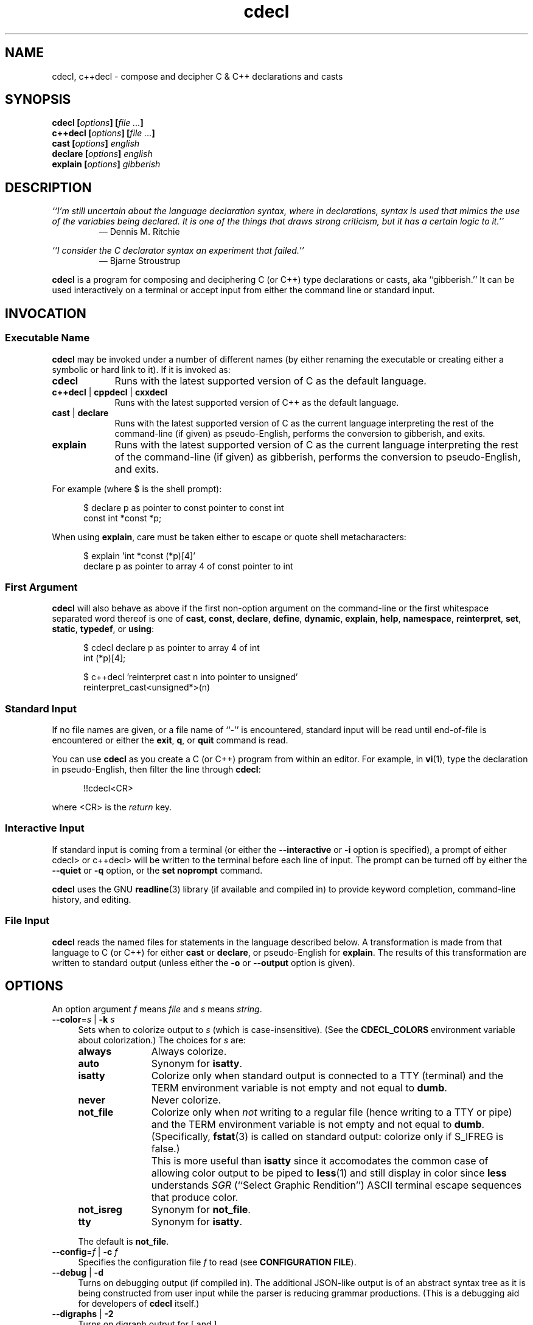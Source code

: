 .\"
.\"     cdecl -- C gibberish translator
.\"     cdecl.1: manual page
.\"
.\"     Copyright (C) 2017-2019  Paul J. Lucas, et al.
.\"
.\"     This program is free software: you can redistribute it and/or modify
.\"     it under the terms of the GNU General Public License as published by
.\"     the Free Software Foundation, either version 3 of the License, or
.\"     (at your option) any later version.
.\"
.\"     This program is distributed in the hope that it will be useful,
.\"     but WITHOUT ANY WARRANTY; without even the implied warranty of
.\"     MERCHANTABILITY or FITNESS FOR A PARTICULAR PURPOSE.  See the
.\"     GNU General Public License for more details.
.\"
.\"     You should have received a copy of the GNU General Public License
.\"     along with this program.  If not, see <http://www.gnu.org/licenses/>.
.\"
.\" ---------------------------------------------------------------------------
.\" define code-start macro
.de cS
.sp
.nf
.RS 5
.ft CW
..
.\" define code-end macro
.de cE
.ft 1
.RE
.fi
.if !'\\$1'0' .sp
..
.\" ---------------------------------------------------------------------------
.TH \f3cdecl\fP 1 "May 21, 2019" "PJL TOOLS"
.SH NAME
cdecl, c++decl \- compose and decipher C & C++ declarations and casts
.SH SYNOPSIS
.B cdecl
.BI [ options ]
.BI [ file " " ... ]
.br
.B c++decl
.BI [ options ]
.BI [ file " " ... ]
.br
.B cast
.BI [ options ]
.I english
.br
.B declare
.BI [ options ]
.I english
.br
.B explain
.BI [ options ]
.I gibberish
.SH DESCRIPTION
\f2``I'm still uncertain about the language declaration syntax,
where in declarations,
syntax is used that mimics the use of the variables being declared.
It is one of the things that draws strong criticism,
but it has a certain logic to it.''\fP
.PD 0
.IP
\(em Dennis M. Ritchie

.P
.PD
.I ``I consider the C declarator syntax an experiment that failed.''
.PD 0
.IP
\(em Bjarne Stroustrup
.PD
.PP
.B cdecl
is a program for composing and deciphering C (or C++)
type declarations
or casts,
aka ``gibberish.''
It can be used interactively on a terminal
or accept input from either the command line or standard input.
.SH INVOCATION
.SS Executable Name
.B cdecl
may be invoked
under a number of different names
(by either renaming the executable
or creating either a symbolic or hard link to it).
If it is invoked as:
.TP 9
.B cdecl
Runs with the latest supported version of C as the default language.
.TP
.BR c++decl " | " cppdecl " | " cxxdecl
Runs with the latest supported version of C++ as the default language.
.TP
.BR cast " | " declare
Runs with the latest supported version of C as the current language
interpreting the rest of the command-line
(if given)
as pseudo-English,
performs the conversion to gibberish,
and exits.
.TP
.B explain
Runs with the latest supported version of C as the current language
interpreting the rest of the command-line
(if given)
as gibberish,
performs the conversion to pseudo-English,
and exits.
.P
For example
(where \f(CW$\fP is the shell prompt):
.cS
$ declare p as pointer to const pointer to const int
const int *const *p;
.cE
When using
.BR explain ,
care must be taken either to escape or quote shell metacharacters:
.cS
$ explain 'int *const (*p)[4]'
declare p as pointer to array 4 of const pointer to int
.cE 0
.SS First Argument
.B cdecl
will also behave as above
if the first non-option argument
on the command-line
or the first whitespace separated word thereof
is one of
.BR cast ,
.BR const ,
.BR declare ,
.BR define ,
.BR dynamic ,
.BR explain ,
.BR help ,
.BR namespace ,
.BR reinterpret ,
.BR set ,
.BR static ,
.BR typedef ,
or
.BR using :
.cS
$ cdecl declare p as pointer to array 4 of int
int (*p)[4];

$ c++decl 'reinterpret cast n into pointer to unsigned'
reinterpret_cast<unsigned*>(n)
.cE 0
.SS Standard Input
If no file names are given,
or a file name of ``\f(CW-\fP'' is encountered,
standard input will be read
until end-of-file is encountered
or either the
.BR exit ,
.BR q ,
or
.B quit
command is read.
.PP
You can use
.B cdecl
as you create a C (or C++) program from within an editor.
For example,
in
.BR vi (1),
type the declaration in pseudo-English,
then filter the line through
.BR cdecl :
.cS
!!cdecl<CR>
.cE
where \f(CW<CR>\fP is the
.I return
key.
.SS Interactive Input
If standard input is coming from a terminal
(or either the
.B \-\-interactive
or
.B \-i
option is specified),
a prompt of either
\f(CWcdecl>\fP
or
\f(CWc++decl>\fP
will be written to the terminal before each line of input.
The prompt can be turned off by either the
.B \-\-quiet
or
.B \-q
option,
or the
.B set noprompt
command.
.PP
.B cdecl
uses the GNU
.BR readline (3)
library
(if available and compiled in)
to provide keyword completion,
command-line history,
and
editing.
.SS File Input
.B cdecl
reads the named files for statements in the language described below.
A transformation is made from that language to C (or C++)
for either
.B cast
or
.BR declare ,
or pseudo-English
for
.BR explain .
The results of this transformation are written to standard output
(unless either the
.B \-o
or
.B \-\-output
option is given).
.SH OPTIONS
An option argument
.I f
means
.I file
and
.I s
means
.IR string .
.TP 4
.BI \-\-color \f1=\fPs "\f1 | \fP" "" \-k " s"
Sets when to colorize output to
.I s
(which is case-insensitive).
(See the
.B CDECL_COLORS
environment variable about colorization.)
The choices for
.I s
are:
.RS
.TP 11
.B always
Always colorize.
.TP
.B auto
Synonym for
.BR isatty .
.TP
.B isatty
Colorize only when standard output is connected to a TTY
(terminal)
and the TERM environment variable
is not empty and not equal to
.BR dumb .
.TP
.B never
Never colorize.
.TP
.B not_file
Colorize only when
.I not
writing to a regular file
(hence writing to a TTY or pipe)
and the TERM environment variable
is not empty and not equal to
.BR dumb .
(Specifically,
.BR fstat (3)
is called on standard output:
colorize only if \f(CWS_IFREG\fP is false.)
.IP ""
This is more useful than
.B isatty
since it accomodates the common case of allowing color output to be piped to
.BR less (1)
and still display in color since
.B less
understands
.I SGR
(``Select Graphic Rendition'')
ASCII terminal escape sequences
that produce color.
.TP
.B not_isreg
Synonym for
.BR not_file .
.TP
.B tty
Synonym for
.BR isatty .
.RE
.IP ""
The default is
.BR not_file .
.TP
.BI \-\-config \f1=\fPf "\f1 | \fP" "" \-c " f"
Specifies the configuration file
.I f
to read
(see
.BR "CONFIGURATION FILE" ).
.TP
.BR \-\-debug " | " \-d
Turns on debugging output (if compiled in).
The additional JSON-like output is of an abstract syntax tree
as it is being constructed
from user input
while the parser is reducing grammar productions.
(This is a debugging aid for developers of
.B cdecl
itself.)
.TP
.BR \-\-digraphs " | " \-2
Turns on digraph output
for
\f(CW[\fP
and
\f(CW]\fP.
.TP
.BI \-\-file \f1=\fPf "\f1 | \fP" "" \-f " f"
Reads commands from file
.IR f .
.TP
.BR \-\-help " | " \-h
Prints a help message to standard error and exits.
.TP
.BR \-\-interactive " | " \-i
Forces interactive mode,
that is
turns on prompting
and
enables line-editing and history.
(This is the default when connected to a terminal.)
.TP
.BI \-\-language \f1=\fPs "\f1 | \fP" "" \-x " s"
Specifies which version of what language
.I s
(which is case-insensitive)
to use.
(See
.B C AND C++ LANGUAGE VERSIONS
for valid languages.)
The default is
.B C18
(for
.BR cdecl )
and
.B C++20
(for
.BR c++decl ).
.TP
.BR \-\-no-config " | " \-C
Suppresses reading of any configuration file,
even one explicitly specified via either
.BR \-\-config
or
.BR \-c .
.TP
.BR \-\-no-semicolon " | " \-s
Suppresses printing of a trailing semicolon for C (and C++) declarations.
.TP
.BR \-\-no-typedefs " | " \-t
Suppresses predefining standard types,
e.g.,
\f(CWsize_t\fP,
\f(CWuint8_t\fP,
etc.
.TP
.BI \-\-output \f1=\fPf "\f1 | \fP" "" \-o " f"
Sends all non-error output to file
.IR f .
.TP
.BR \-\-quiet " | " \-q
Be quiet by suppressing the prompt in interactive mode.
.TP
.BR \-\-trigraphs " | " \-3
Turns on trigraph output
for
\f(CW[\fP,
\f(CW]\fP,
\f(CW^\fP,
\f(CW|\fP,
and
\f(CW~\fP.
.TP
.BR \-\-version " | " \-v
Prints the version number to standard error
and exits.
.TP
.BR \-\-yydebug " | " \-y
Turns on
.BR bison (1)
debugging output
(if compiled in).
The additional output is of grammar productions
as they are being reduced by the parser.
(This is a debugging aid for developers of
.B cdecl
itself.)
.SH C AND C++ LANGUAGE VERSIONS
The argument to the
.B \-\-language
or
.B \-x
option
or the
.B set
command
is one of the following versions
(which are case-insensitive):
.TP 7
.B C
Use the latest supported version of the C language.
.TP
.BR CK&R " | " K&R " | " K&RC " | " CKNR " | " KNR " | " KNRC
Use the pre-ANSI Kernighan & Ritchie version of the C language
as given in the first edition of
.IR "The C Programming Language" .
.TP
.B C89
Use the C89 (first ANSI C) version of the C language.
Adds support for
\f(CWconst\fP,
\f(CWenum\fP,
\f(CWlong double\fP,
\f(CWlong long\fP,
\f(CWsigned\fP,
\f(CWvoid\fP,
\f(CWvolatile\fP,
and function prototypes.
.TP
.B C95
Use the C95 version of the C language.
Adds support for
\f(CWwchar_t\fP.
.TP
.B C99
Use the C99 version of the C language.
Adds support for
\f(CW_Bool\fP,
\f(CW_Complex\fP,
\f(CW_Imaginary\fP,
\f(CWrestrict\fP,
\f(CWinline\fP
functions,
and
\f(CWstatic\fP, type-qualified, and variable length array
function arguments.
.TP
.B C11
Use the C11 version of the C language.
Adds support for
\f(CW_Atomic\fP,
\f(CWchar16_t\fP,
\f(CWchar32_t\fP,
\f(CW_Noreturn\fP,
and
\f(CW_Thread_local\fP,
.TP
.B C18
Use the C18 version of the C language.
(Since C18 is only a bugfix version,
the argument is merely recognized
as a valid version of C.)
.TP
.B C++
Use the latest supported version of the C++ language.
.TP
.B C++98
Use the C++98 version of the C++ language.
Adds support for
\f(CWclass\fP,
constructors,
destructors,
exception specifications (\f(CWthrow\fP),
\f(CWmutable\fP data members,
\f(CWnamespace\fP,
new-style casts,
overloaded operators,
references,
pointers to class members,
and \f(CWvirtual\fP functions.
.TP
.B C++03
Use the C++03 version of the C++ language.
(Minor revision; no new features.)
.TP
.B C++11
Use the C++11 version of the C++ language.
Adds support for
\f(CWauto\fP,
\f(CW[[carries_dependency]]\fP,
\f(CWchar16_t\fP,
\f(CWchar32_t\fP,
\f(CWenum class\fP,
\f(CWnoexcept\fP,
\f(CW[[noreturn]]\fP,
rvalue references,
\f(CWthread_local\fP,
\f(CWusing\fP,
the function trailing return-type syntax,
user-defined literals,
and
member function ref-qualfiers,
\f(CWfinal\fP,
and
\f(CWoverride\fP.
.TP
.B C++14
Use the C++14 version of the C++ language.
Adds support for
\f(CWauto\fP
functions
and
\f(CW[[deprecated]]\fP.
.TP
.B C++17
Use the C++17 version of the C++ language.
Adds support for
\f(CWinline\fP
variables,
\f(CW[[maybe_unused]]\fP,
and
\f(CW[[nodiscard]]\fP.
.TP
.B C++20
Use the C++20 version of the C++ language.
Adds support for
\f(CWchar8_t\fP,
\f(CWconsteval\fP,
and
\f(CWoperator<=>\fP.
.SH CDECL LANGUAGE
.SS Commands
.B cdecl
has the following commands:
.RS 4
.TP 4
.BI cast " s-name" " into" " english"
Composes a C (or C++) cast from pseudo-English.
.TP
.RB "{ " const " | " dynamic " | " reinterpret " | " static " } " cast " \f2s-name\fP" " into" " \f2english\fP"
Composes a C++ new-style cast from pseudo-English.
.TP
.BI declare " \f1{\fP" "" " s-name" " \f1|\fP" " operator" " \f1}\fP" "" " as" " english"
Composes a C (or C++) declaration from pseudo-English.
.TP
.BI define " s-name" " as" " english"
Defines a type (\f(CWtypedef\fP) from pseudo-English.
.TP
.BI explain " gibberish"
Deciphers a C (or C++) declaration or new-style cast (C++ only)
into pseudo-English.
.TP
.BR "explain (" \f2gibberish\fP ")" [ \f2s-name\fP ]
Deciphers a C (or C++) cast into pseudo-English.
.TP
.IR "scope-c s-name \f3{\fP " "[ " scope-c " | {" " typedef " | " using " } " \f3;\fP " ] " \f3}\fP
For C++ only,
executes one of the
.BR namespace ,
.BR typedef ,
or
.B using
commands
within the scope of
.I s-name
thus declaring a type within that scope.
.TP
.BR set " [" \f2option\fP "] | " "set options" " | " set " \f2lang\fP"
In the first form,
sets a particular option, if given;
if not,
it's equivalent to the second form
that prints the current value of all options.
In the third form,
sets the current language to
.IR lang .
.TP
.BR show " { " \f2s-name\fP " | " all " | " predefined " | " user " } [" typedef ]
Shows the definition for a previously defined type
(via
.BR define ,
.BR typedef ,
or
.BR using )
having
.IR s-name ;
or shows
all, predefined-only, or user-defined-only
types.
By default,
the definitions are shown in pseudo-English.
If
.B typedef
is given,
the definitions are shown as \f(CWtypedef\fP declarations.
.TP
.BI typedef " gibberish"
Defines a type via a C (or C++) \f(CWtypedef\fP declaration.
.TP
.BI using " name" " = " gibberish
For C++11 or later only,
defines a type via a \f(CWusing\fP declaration.
.TP
.RB "{ " help " | " ? " } [ " command [ s "] | " english " ]"
Prints help that's sensitive to the current programming language
(C or C++).
By default
or when
.B command
or
.B commands
is given,
prints help on
.BR cdecl 's
commands
(this section);
if
.B english
is given,
gives help on pseudo-English
(see
.B English
below).
.TP
.BR exit " | " quit " | " q
Quits
.BR cdecl .
.RE
.P
where:
.RS 4
.TP 10
.I name
A valid C (or C++) identifier.
.TP
.I operator
A valid C++ operator.
.TP
.I s-name
For C,
is the same as
.IR name ;
for C++,
is either the same as
.IR name
or is a scoped name
that may always be specified using \f(CW::\fP,
e.g.,
\f(CWS::T::x\fP,
or in an
.I english
context,
may alternatively be specified as
.I s-name
.RB [ of
.I scope-e
.IR s-name ]*.
.TP
.I scope-c
One of:
.BR class ,
.BR namespace ,
.BR struct ,
or
.BR union .
.TP
.I scope-e
One of:
.BR class ,
.BR namespace ,
.BR scope ,
.BR struct ,
or
.BR union .
.RE
.P
Commands are terminated by either a semicolon or newline.
However,
commands may be given that span multiple lines
when newlines are escaped via \f(CW\\\fP.
When a newline is escaped,
the next prompt
(if interactive and enabled)
changes to either
\f(CWcdecl+\fP
or
\f(CWc++decl+\fP
to indicate that the current line
will be a continuation of the previons line.
.SS English
In what follows,
[] means zero or one,
* means zero or more,
{} means one of,
and
| means alternate.
The only punctuation characters used in pseudo-English
are parentheses around
and commas between
constructor,
function,
operator,
or
block
arguments.
.P
.I English
is one of:
.IP "" 4
.BR \f2store\fP "* " array " [[" static "] " \f2cv-qual\fP "* {" \f2number\fP | * "}] " of " \f2english\fP"
.br
.BR \f2store\fP "* " variable " [" length "] " "array " \f2cv-qual\fP * " of" " \f2english\fP"
.br
.BR block " [" ( [ \f2args\fP ] ) "] [" returning " \f2english\fP" "" "]"
.br
.RB [ explicit "] " constructor " [" ( [ \f2args\fP ] ) ]
.br
.B destructor
.br
.BR \f2store\fP "* " \f2fn-qual\fP "* [[" non- "]" member "] " function " [" ( [ \f2args\fP ] ) "] [" returning " \f2english\fP" "" "]"
.br
.BR \f2store\fP "* " \f2fn-qual\fP "* [[" non- "]" member "] " operator " [" ( [ \f2args\fP ] ) "] [" returning " \f2english\fP" "" "]"
.br
.BR \f2cv-qual\fP "* " "pointer to" " [" "member of class" " \f2s-name\fP" "" ] " \f2english\fP"
.br
.RB [ rvalue "] " "reference to" " \f2english\fP"
.br
.BR \f2store\fP "* " "user-defined literal" " [" ( [ \f2args\fP ] ) "] [" returning " \f2english\fP" "" "]"
.br
.IR store "* " modifier "* [" C-type ]
.br
.RB "{ " enum " [" class " | " struct "] | " class " | " struct " | " union " } \f2s-name\fP"
.P
where:
.RS 4
.TP 10
.I args
A comma-separated list of
.IR s-name ,
.IR english ,
.I s-name
.B as
.IR english ;
or one of
.BR varargs ,
.BR variadic ,
or
.B ...
(ellipsis).
.TP
.I C-type
One of:
\f(CWauto\fP (C++11 or later),
\f(CWbool\fP,
\f(CWchar\fP,
\f(CWchar8_t\fP,
\f(CWchar16_t\fP,
\f(CWchar32_t\fP,
\f(CWwchar_t\fP,
\f(CWint\fP,
\f(CWfloat\fP,
\f(CWdouble\fP,
or
\f(CWvoid\fP.
.TP
.I cv-qual
One of:
\f(CW_Atomic\fP,
\f(CWconst\fP,
\f(CWrestrict\fP,
or
\f(CWvolatile\fP.
.TP
.I fn-qual
One of:
\f(CWconst\fP,
\f(CWreference\fP,
\f(CWrvalue reference\fP,
or
\f(CWvolatile\fP.
.TP
.I modifier
One of:
\f(CWshort\fP,
\f(CWlong\fP,
\f(CWsigned\fP,
\f(CWunsigned\fP,
\f(CW_Complex\fP,
or
\f(CW_Imaginary\fP.
.TP
.I number
One of a
decimal,
octal (if starting with \f(CW0\fP),
hexadecimal (if starting with either \f(CW0x\fP or \f(CW0X\fP),
or
binary (if starting with either \f(CW0b\fP or \f(CW0B\fP)
number.
.TP
.I store
One of:
\f(CWauto\fP (C, or C++03 or earlier),
\f(CWblock\fP,
\f(CWcarries_dependency\fP,
\f(CWconsteval\fP,
\f(CWconstexpr\fP,
\f(CWdeprecated\fP,
\f(CWextern\fP,
\f(CWfinal\fP,
\f(CWfriend\fP,
\f(CWinline\fP,
\f(CWmaybe_unused\fP,
\f(CWmutable\fP,
\f(CWnodiscard\fP,
\f(CWnon-throwing\fP,
\f(CWnoreturn\fP,
\f(CWoverride\fP,
\f(CWregister\fP,
\f(CWstatic\fP,
\f(CWthread_local\fP,
\f(CWtypedef\fP,
\f(CWvirtual\fP,
or
\f(CWpure virtual\fP.
.RE
.P
If
.B returning
.I english
is omitted,
it's equivalent to
.BR "returning void" .
.SS Synonyms
Some synonyms are permitted within pseudo-English.
The words on the left are synonyms for what's on the right:
.cS
            atomic  _Atomic
         automatic  auto
             _Bool  bool
carries-dependency  carries_dependency
         character  char
           command  commands
           complex  _Complex
          constant  const
       enumeration  enum
          external  extern
              func  function
         imaginary  _Imaginary
           integer  int
               len  length
      maybe-unused  maybe_unused
               mbr  member
      no-exception  noexcept
   non-discardable  nodiscard
     non-returning  _Noreturn
      non-throwing  throw()
          noreturn  _Noreturn
              oper  operator
        overridden  override
            predef  predefined
               ptr  pointer
               ref  reference
        restricted  restrict
               ret  returning
         structure  struct
              type  typedef
     _Thread_local  thread_local
               var  variable
           varargs  ...
          variadic  ...
            vector  array
.cE 0
.SS Gibberish
.I Gibberish
is any supported C
(for
.BR cdecl )
or C++
(for
.BR c++decl )
variable,
function,
or
overloaded operator
declaration,
or type cast.
(See
.B EXAMPLES
for examples
and
.B CAVEATS
for unsupported declarations.)
.P
.I Gibberish
also includes support
for Apple's ``blocks'' syntax
and the
\f(CW__block\fP
storage class.
.SS Predefined Types
The following types are predefined
(unless either the
.B \-\-no-typedefs
or
.B \-t
option is specified):
.P
.RS 4
\f(CWmax_align_t\fP,
\f(CWptrdiff_t\fP,
\f(CWrsize_t\fP,
\f(CWsig_atomic_t\fP,
\f(CWsize_t\fP,
\f(CWssize_t\fP,
.br
\f(CWdiv_t\fP,
\f(CWimaxdiv_t\fP,
\f(CWldiv_t\fP,
\f(CWlldiv_t\fP,
.br
\f(CWintmax_t\fP,
\f(CWuintmax_t\fP,
\f(CWintptr_t\fP,
\f(CWuintptr_t\fP,
.br
\f(CWint8_t\fP,
\f(CWint16_t\fP,
\f(CWint32_t\fP,
\f(CWint64_t\fP,
.br
\f(CWint_fast8_t\fP,
\f(CWint_fast16_t\fP,
\f(CWint_fast32_t\fP,
\f(CWint_fast64_t\fP,
.br
\f(CWint_least8_t\fP,
\f(CWint_least16_t\fP,
\f(CWint_least32_t\fP,
\f(CWint_least64_t\fP,
.br
\f(CWuint8_t\fP,
\f(CWuint16_t\fP,
\f(CWuint32_t\fP,
\f(CWuint64_t\fP,
.br
\f(CWuint_fast8_t\fP,
\f(CWuint_fast16_t\fP,
\f(CWuint_fast32_t\fP,
\f(CWuint_fast64_t\fP,
.br
\f(CWuint_least8_t\fP,
\f(CWuint_least16_t\fP,
\f(CWuint_least32_t\fP,
\f(CWuint_least64_t\fP
.P
\f(CWatomic_ptrdiff_t\fP,
\f(CWatomic_size_t\fP,
.br
\f(CWatomic_bool\fP,
\f(CWatomic_char\fP,
\f(CWatomic_schar\fP,
.br
\f(CWatomic_char16_t\fP,
\f(CWatomic_char32_t\fP,
\f(CWatomic_wchar_t\fP,
.br
\f(CWatomic_short\fP,
\f(CWatomic_int\fP,
\f(CWatomic_long\fP,
\f(CWatomic_llong\fP,
.br
\f(CWatomic_uchar\fP,
\f(CWatomic_ushort\fP,
\f(CWatomic_uint\fP,
.br
\f(CWatomic_ulong\fP,
\f(CWatomic_ullong\fP,
.br
\f(CWatomic_intmax_t\fP,
\f(CWatomic_uintmax_t\fP,
.br
\f(CWatomic_intptr_t\fP,
\f(CWatomic_uintptr_t\fP,
.br
\f(CWatomic_int_fast8_t\fP,
\f(CWatomic_int_fast16_t\fP,
.br
\f(CWatomic_int_fast32_t\fP,
\f(CWatomic_int_fast64_t\fP,
.br
\f(CWatomic_uint_fast8_t\fP,
\f(CWatomic_uint_fast16_t\fP,
.br
\f(CWatomic_uint_fast32_t\fP,
\f(CWatomic_uint_fast64_t\fP,
.br
\f(CWatomic_int_least8_t\fP,
\f(CWatomic_int_least16_t\fP,
.br
\f(CWatomic_int_least32_t\fP,
\f(CWatomic_int_least64_t\fP,
.br
\f(CWatomic_uint_least8_t\fP,
\f(CWatomic_uint_least16_t\fP,
.br
\f(CWatomic_uint_least32_t\fP,
\f(CWatomic_uint_least64_t\fP,
.P
\f(CWblkcnt_t\fP,
\f(CWblksize_t\fP,
\f(CWdev_t\fP,
\f(CWfpos_t\fP,
\f(CWino_t\fP,
\f(CWmbstate_t\fP,
\f(CWmode_t\fP,
\f(CWnlink_t\fP,
\f(CWoff_t\fP,
.br
\f(CWclock_t\fP,
\f(CWclockid_t\fP,
\f(CWtime_t\fP,
\f(CWsuseconds_t\fP,
\f(CWuseconds_t\fP,
.br
\f(CWerrno_t\fP,
\f(CWFILE\fP,
\f(CWgid_t\fP,
\f(CWpid_t\fP,
\f(CWrlim_t\fP,
\f(CWuid_t\fP,
\f(CWwint_t\fP,
.br
\f(CWin_addr_t\fP,
\f(CWin_port_t\fP,
\f(CWsa_family_t\fP,
\f(CWsocklen_t\fP,
.P
\f(CWstd::byte\fP,
\f(CWstd::exception\fP,
\f(CWstd::max_align_t\fP,
\f(CWstd::nullptr_t\fP,
\f(CWstd::ptrdiff_t\fP,
\f(CWstd::sig_atomic_t\fP,
\f(CWstd::size_t\fP,
\f(CWstd::div_t\fP,
\f(CWstd::imaxdiv_t\fP,
\f(CWstd::ldiv_t\fP,
\f(CWstd::lldiv_t\fP,
\f(CWstd::u16string\fP,
\f(CWstd::u32string\fP,
.br
\f(CWstd::streambuf\fP,
\f(CWstd::wstreambuf\fP,
\f(CWstd::streamoff\fP,
\f(CWstd::streamsize\fP,
\f(CWstd::string\fP,
\f(CWstd::wstring\fP,
.br
\f(CWstd::partial_ordering\fP,
\f(CWstd::strong_equality\fP,
\f(CWstd::strong_ordering\fP,
\f(CWstd::weak_equality\fP,
\f(CWstd::weak_ordering\fP
.RE
.SS Set Options
The
.B set
command takes several options:
.RS 4
.TP 6
.I lang
Use
.I lang
(which is case-insensitive)
as the current language.
(See
.B C AND C++ LANGUAGE VERSIONS
for valid languages.)
.TP
.RB [ no ] debug
Turns [off] on debugging output
(if compiled in)
\(em default is off.
.TP
.B nographs
Turns off either digraph or trigraph output,
i.e.,
reverts to emitting all characters as-is.
.TP
.B digraphs
Turns on digraph output
for
\f(CW[\fP
and
\f(CW]\fP.
.TP
.B options
Prints the current value of all options.
.TP
.RB [ no ] prompt
Turns [off] on the prompt
\(em default is on.
.TP
.RB [ no ] semicolon
Turns [off] on printing a semicolon at the end of a C (or C++) declaration
\(em default is on.
.TP
.B trigraphs
Turns on trigraph output
for
\f(CW[\fP,
\f(CW]\fP,
\f(CW^\fP,
\f(CW|\fP,
and
\f(CW~\fP.
.TP
.RB [ no ] yydebug
Turns [off] on
.BR bison (1)
debugging output
(if compiled in)
\(em default is off.
.RE
.SH CONFIGURATION FILE
The
.B cdeclrc
file
(by default,
.BR ~/.cdeclrc )
is used to configure
.B cdecl
by executing the contained commands
on start-up
(unless either the
.B \-\-no-config
or
.B \-C
option is specified).
The commands useful within a configuration file are:
.IP \(bu 3
.BR class ,
.BR define ,
.BR struct ,
.BR typedef ,
.BR union ,
or
.B using
to pre-define user-specific types
so that they may be subsequently used
when either composing or deciphering declarations.
.IP \(bu
.B set
to set the initial language
or enable digraph
or trigraph
support initially.
.P
Configuration files may include
blank lines,
C-style \f(CW/*\fP\ \f(CW*/\fP comments,
C++-style \f(CW//\fP comments,
and C preprocessor directives \f(CW#\fP,
all of which are ignored.
.SH EXAMPLES
To declare an array of pointers to functions that are like
.BR malloc (3):
.cS
cdecl> declare fptab as array of pointer to function \\
cdecl+     returning pointer to void
void *(*fptab[])();
.cE
When you see this declaration in someone else's code,
you can make sense out of it by doing:
.cS
cdecl> explain void *(*fptab[])()
.cE
The proper declaration for
.BR signal (2),
ignoring function prototypes,
is easily described in
.BR cdecl 's
language:
.cS
cdecl> declare signal as function \\
cdecl+     returning pointer to function returning void
void (*signal())();
.cE
That function declaration has two sets of empty parentheses.
The author of such a function might wonder where to put the parameters:
.cS
cdecl> declare signal as function (sig, func) \\
cdecl+     returning pointer to function returning void
void (*signal(sig,func))();
.cE
If we want to add in the function prototypes,
the function prototype for a function such as
.BR _exit (2)
would be declared with:
.cS
cdecl> declare _exit as function (retval as int) returning void
void _exit(int retval);
.cE
As a more complex example using function prototypes,
.BR signal (2)
would be fully defined as:
.cS
cdecl> declare signal as function \\
cdecl+     (sig as int, \\
cdecl+      f as pointer to function (int) returning void) \\
cdecl+     returning pointer to function (int) returning void
void (*signal(int sig, void (*f)(int)))(int);
.cE
This is made more comprehensible with one of
.BR define ,
.BR typedef ,
or
.BR using :
.cS
cdecl> define pfi_rv as pointer to function (int) returning void
cdecl> declare signal as function \\
cdecl+     (sig as int, f as pfi_rv) returning pfi_rv
pfi_rv signal(int sig, pfi_rv f);
.cE
.B cdecl
can help figure out where to put
\f(CWconst\fP and \f(CWvolatile\fP modifiers:
.cS
cdecl> declare pc as pointer to const int
const int *pc;

cdecl> declare cp as const pointer to int
int *const cp;
.cE
.B c++decl
can help with declaring references:
.cS
c++decl> declare rp as reference to pointer to char
char *&rp;
.cE
.B c++decl
can help with pointers to member of classes:
.cS
c++decl> declare p as pointer to member of class C int
int C::*p;
.cE
and:
.cS
c++decl> declare p as pointer to member of class C \\
c++decl+     function (i as int, j as int) \\
c++decl+     returning pointer to class D
class D *(C::*p)(int i, int j)
.cE
To define types within scopes:
.cS
c++decl> define A::B::T1 as int
c++decl> define T2 of scope A as int
c++decl> define T3 of scope B of scope A as int
c++decl> define T4 of scope A::B as int
c++decl> define T5 of class C::D as int
c++decl> class C { typedef int T; };
c++decl> class C1 { class C2 { typedef int T; }; };
c++decl> struct S { typedef int T; };
c++decl> namespace N { typedef int T; };
c++decl> namespace N::M { typedef int T; };
c++decl> union U { typedef int T; };
.cE 0
.SH EXIT STATUS
.PD 0
.IP 0
Success.
.IP 64
Command-line usage error.
.IP 65
Syntax or semantic error.
.IP 66
Open file error.
.IP 70
Internal software error.
(Please report the bug.)
.IP 71
System error.
.IP 73
Create file error.
.IP 74
I/O error.
.PD
.SH ENVIRONMENT
.TP 6
.B CDECL_COLORS
This variable specifies the colors and other attributes
used to highlight various parts of the output
in a manner similar to the
.B GCC_COLORS
variable
used by
.BR gcc .
.IP ""
As with
.BR gcc ,
the value is composed of a colon-separated sequence of capabilities.
Each capability is of the form
.IR name [= SGR ]
where
.I name
is a capability name
and
.IR SGR ,
if present,
is a
``Select Graphic Rendition''
value
that is a semicolon-separated list of integers
in the range 0\-255.
An example SGR value is \f(CW31;1\fP
that specifies a bright red foreground
on the terminal's default background.
.IP ""
Capability names in upper-case are unique to
.BR cdecl ;
those in lower-case are upwards compatibile with
.BR gcc .
.RS
.TP 18
.BI caret= SGR
SGR for the caret pointing to the error on the line above
(as with
.BR gcc ).
The default is \f(CW36;1\fP
(bright green foreground over current terminal background).
.TP
.BI error= SGR
SGR for the word ``error.''
The default is \f(CW31;1\fP
(bright red foreground over current terminal background).
.TP
.BI HELP-keyword= SGR
SGR for keywords in help output.
The default is \f(CW1\fP
(bold terminal foreground current terminal background).
.TP
.BI HELP-nonterm= SGR
SGR for nonterminals in help output.
The default is \f(CW36\fP
(cyan foreground over current terminal background).
.TP
.BI HELP-punct= SGR
SGR for punctuation in help output.
The default is \f(CW30;1\fP
(dark dray forgreound over current terminal background).
.TP
.BI HELP-title= SGR
SGR for titles in help output.
The default is \f(CW34;1\fP
(bright blue foreground over current terminal background).
.TP
.BI locus= SGR
SGR for location information in error and warning messages.
The defualt is \f(CW1\fP
(bold current foreground over current terminal background).
.TP
.BI PROMPT= SGR
SGR for the prompt.
The default is \f(CW32\fP
(green foreground over current terminal background).
.TP
.BI warning= SGR
SGR for the word ``warning.''
The default is \f(CW33;1\fP
(bright yellow foreground over current terminal background).
.RE
.IP ""
Other
.B gcc
capabilities, if present, are ignored
because they don't apply in
.BR cdecl .
The term ``color'' is used loosely.
In addition to colors,
other character attributes
such as bold, underlined, reverse video, etc.,
may be possible depending on the capabilities of the terminal.
.TP
.B COLUMNS
The number of columns of the terminal on which
.B cdecl
is being run.
Used to get the terminal's width
for limiting error and warning messages' length.
Takes precedence over the number of columns specified by the
.B TERM
variable.
.TP
.B GCC_COLORS
This variable is used for compatibility with
.BR gcc .
It is used exactly as
.B CDECL_COLORS
but only when
.B CDECL_COLORS
is either unset or empty.
Capabilities in
.B gcc
that are unsupported by
.B cdecl
(because they don't apply)
are ignored.
.TP
.B HOME
The user's home directory:
used to locate the default configuration file.
If unset,
the home directory is obtained from the password database entry
for the effective user.
If that fails,
no default configuration file is read.
.TP
.B TERM
The type of the terminal on which
.B cdecl
is being run.
.SH FILES
.TP 4
.B ~/.cdeclrc
The default configuration file
containing user-specified
.BR define ,
.BR typedef ,
or
.B using
commands
(see
.BR "CONFIGURATION FILE" ).
.TP
.B ~/.inputrc
Individual
.BR readline (3)
initialization file.
.SH BUGS
On macOS (up through to at least version 10.14, aka
.IR Mojave ),
the
.BR readline (3)
API is provided,
but backed by
.B libedit
that has a bug that prevents color prompts from working correctly.
As such,
the
.B PROMPT
color cabapility is ignored on systems
that do not provide genuine GNU
.BR readline (3).
.SH CAVEATS
.SS Unsupported Declarations
The following types of declarations are not currently supported:
.nr step 1 1
.IP \n[step]. 4
Multiple comma-separated declarations are not supported:
.cS
int i, *p;                      // not supported
.cE 0
.IP \n+[step].
Only
\f(CWenum\fP,
\f(CWclass\fP,
\f(CWstruct\fP,
and
\f(CWunion\fP
names and scoped type declarations are supported;
complete declarations are not:
.cS
struct S s;                     // supported
struct S { typedef int Int; };  // supported
struct S { int i; char c; } s;  // not supported
.cE 0
.IP \n+[step].
The C11 (and C++11)
\f(CWalignas\fP specifier
is not supported.
.IP \n+[step].
While file-scope constructor declarations are supported,
in-class non-explicit constructor declarations are not:
.cS
C::C()                          // supported
C::C(int)                       // supported
explicit C(int)                 // supported
C()                             // not supported
.cE 0
.IP ""
This is because in-class non-explicit constructor declarations
and ordinary declarations are lexically ambiguous
in a LALR(1) parser:
.cS
C(x)                            // declare x as C with unneeded ()
C()                             // define constructor for C
.cE 0
.IP \n+[step].
Member functions that are deleted
are not supported:
.cS
int f() = delete;               // not supported
.cE 0
.IP \n+[step].
C++
\f(CWdecltype\fP,
function default arguments,
overloaded conversion operators,
and
template declarations
are not supported.
.IP \n+[step].
For function exception specifications,
only
\f(CWnoexcept\fP,
\f(CWnoexcept(true)\fP,
\f(CWnoexcept(false)\fP,
and
\f(CWthrow()\fP,
are supported.
Arbitrary expressions for \f(CWnoexcept\fP
or types for \f(CWthrow\fP
are not supported.
.IP \n+[step].
Namespace alias declarations are not supported:
.cS
namespace ALN = A_Long_Name;    // not supported
.cE 0
.IP \n+[step].
Only simple C++ attribute specifiers like \f(CW[[this]]\fP
are supported.
Attribute specifiers with namespaces or arguments are not.
.IP \n+[step].
C++20 contracts
(\f(CW[[assert]]\fP,
\f(CW[[ensures]]\fP,
and
\f(CW[[expects]]\fP)
are not supported.
.SS Other Minor Caveats
.nr step 1 1
.IP \n[step]. 3
When converting from pseudo-English to a C++ declaration,
\f(CWenum\fP,
\f(CWclass\fP,
\f(CWstruct\fP,
and
\f(CWunion\fP
types include the corresponding keyword explicitly in the result
even though it isn't needed in C++:
.cS
c++decl> declare p as const pointer to struct S
struct S *const p;
.cE 0
.IP ""
This is because,
when going the other way from a C++ declaration to pseudo-English,
the declaration parser can't know that an arbitrary name,
in this example, \f(CWS\fP, is one of an
\f(CWenum\fP,
\f(CWclass\fP,
\f(CWstruct\fP,
or
\f(CWunion\fP
name.
While the keyword
.I could
be elided from the output of
.BR declare ,
it isn't in order to have the output be ``round-trippable''
when used as input to
.BR explain .
.IP ""
However,
.BR define ,
.BR typedef ,
or
.B using
can be used to define the type:
.cS
c++decl> define S as struct S
c++decl> declare p as const pointer to S
S *const p;
.cE 0
.IP \n+[step].
When converting from one of the C++ overloaded operators
\f(CW&\fP,
\f(CW*\fP,
\f(CW+\fP,
\f(CW++\fP,
\f(CW-\fP,
or
\f(CW--\fP,
to pseudo-English
when declared as:
.cS
T operator OP(U);
.cE 0
.IP ""
i.e., taking one argument,
it's ambiguous
(to
.BR cdecl )
between being a member or non-member operator
since
.B cdecl
doesn't have the context in which the operator is declared.
If it were declared in-class,
e.g.:
.cS
class T {
public:
  // ...
  T operator OP(U);
};
.cE 0
.IP ""
then clearly it's a member operator;
if it were declared at file scope,
then clearly it's a non-member operator;
but
.B cdecl
doesn't have this context.
In such cases,
.B cdecl
omits either
.B member
or
.B non-member
from its output.
.IP \n+[step].
When converting from pseudo-English to a C++ declaration
for either
\f(CWauto\fP
or a reference or an rvalue reference variable
that is not a function argument,
the output doesn't include an initializer:
.cS
c++decl> declare x as auto
auto x;
c++decl> declare r as reference to int
int &r;
.cE 0
.IP ""
These are illegal C++ declarations
since
\f(CWauto\fP
and such references
.I must
be initialized.
.IP \n+[step].
While
.B explain
supports the C++11 function trailing return-type syntax,
.B declare
always prints in the traditional syntax.
.IP \n+[step].
Only a name may be cast;
casting an expression is not supported.
.IP \n+[step].
When converting from or to a C++ new-style cast,
no semantic validation is performed
to determine whether the type of cast is legal.
.IP \n+[step].
When a predefined type,
e.g.,
\f(CWsize_t\fP,
\f(CWuint16_t\fP,
etc.,
is shown (via the
.B show
command),
the underlying type is merely typical
and does not necessarily match
the underlying type on any particular platform.
.SH AUTHORS
.B cdecl
has been around since the mid-1980s
and there have been many versions of
.BR cdecl ,
some with different subsets of authors.
This list is a best-effort at a union of all authors.
In reverse chronological order:
.P
.BI "Paul J. Lucas <" paul@lucasmail.org ">"
.br
.BI "Peter Ammon <" cdecl@ridiculousfish.com ">"
.br
.BI "David R. Conrad <" conrad@detroit.freenet.org ">"
.br
.BI "Alexander Dupuy <" dupuy@cs.columbia.edu ">"
.br
.BI "Merlyn LeRoy <" merlyn@rose3.rosemount.com ">"
.br
.BI "Tony Hansen <" tony@attmail.com ">"
.br
.BI "David Wolverton <" david_wolverton@att.com ">"
.br
.B Graham Ross
.SH SEE ALSO
.BR bison (1),
.BR clang (1),
.BR gcc (1),
.BR vi (1),
.BR yacc (1),
.BR isatty (3),
.BR readline (3),
.BR sysexits (3)
.\" vim:set et sw=2 ts=2:
